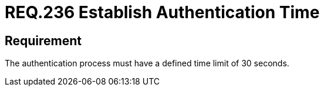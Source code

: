 :slug: rules/236/
:category: authentication
:description: This document details the security requirements and guidelines related to secure user authentication management in the organization. In this case, it is recommended that any application establish a reasonable maximum time during the authentication process of its users.
:keywords: Authentication, Time, Security, Seconds, Users, Limit
:rules: yes

= REQ.236 Establish Authentication Time

== Requirement

The authentication process must have a defined time limit of 30 seconds.
